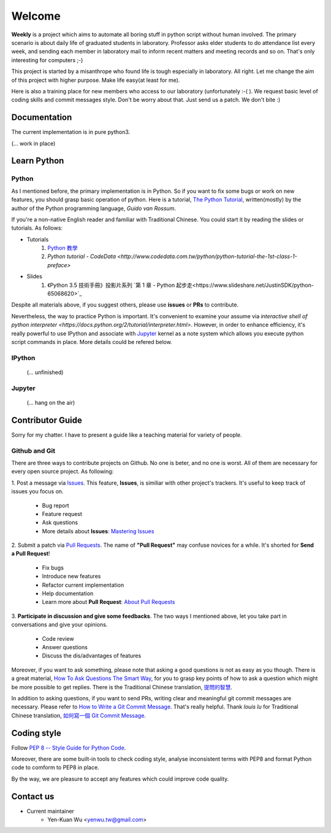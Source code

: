 .. _intro

Welcome
*******

**Weekly** is a project which aims to automate all boring stuff in python script
without human involved. The primary scenario is about daily life of
graduated students in laboratory. Professor asks elder students to
do attendance list every week, and sending each member in laboratory mail
to inform recent matters and meeting records and so on. That's only
interesting for computers ;-)

This project is started by a misanthrope who found life is tough especially
in laboratory. All right. Let me change the aim of this project with higher
purpose. Make life easy(at least for me).

Here is also a training place for new members who access to our laboratory
(unfortunately :-( ). We request basic level of coding skills and commit
messages style. Don't be worry about that. Just send us a patch.
We don't bite :)

Documentation
=============

The current implementation is in pure python3.

(... work in place)

Learn Python
============

Python
------

As I mentioned before, the primary implementation is in Python. So if you want to fix some bugs or work on new features,
you should grasp basic operation of python. Here is a tutorial, `The Python Tutorial <https://docs.python.org/3/tutorial/>`_,
written(mostly) by the author of the Python programming language, *Guido van Rossum*.

If you're a non-native English reader and familiar with Traditional Chinese. You could start it by
reading the slides or tutorials. As follows:

- Tutorials
    1. `Python 教學 <https://docs.python.org.tw/3/tutorial/>`_
    2. `Python tutorial - CodeData <http://www.codedata.com.tw/python/python-tutorial-the-1st-class-1-preface>`
- Slides
    1. 《Python 3.5 技術手冊》投影片系列 `第 1 章 - Python 起步走<https://www.slideshare.net/JustinSDK/python-65068620>`_

Despite all materials above, if you suggest others, please use **issues** or **PRs** to contribute.

Nevertheless, the way to practice Python is important. It's convenient to examine your assume via
`interactive shell of python interpreter <https://docs.python.org/2/tutorial/interpreter.html>`.
However, in order to enhance efficiency, it's really powerful to use IPython and associate with Jupyter_ kernel as a note system which allows you execute python script commands in place. More details could be refered below.

.. _IPython
IPython
-------
    (... unfinished)

.. _Jupyter:
Jupyter
-------
    (... hang on the air)


Contributor Guide
=================

Sorry for my chatter. I have to present a guide like a teaching material for
variety of people.

Github and Git
--------------

There are three ways to contribute projects on Github. No one is beter, and
no one is worst. All of them are necessary for every open source project.
As following:

1. Post a message via `Issues <https://github.com/USCC-LAB/Weekly/issues>`_.
This feature, **Issues**, is similiar with other project's trackers. It's
useful to keep track of issues you focus on.
    - Bug report
    - Feature request
    - Ask questions
    - More details about **Issues**: `Mastering Issues <https://guides.github.com/features/issues/>`_
2. Submit a patch via `Pull Requests <https://github.com/USCC-LAB/Weekly/pulls>`_. The name of **"Pull Request"**
may confuse novices for a while. It's shorted for **Send a Pull Request**!
    - Fix bugs
    - Introduce new features
    - Refactor current implementation
    - Help documentation
    - Learn more about **Pull Request**: `About Pull Requests <https://help.github.com/articles/about-pull-requests/>`_
3. **Participate in discussion and give some feedbacks**.  The two ways I mentioned above, let you take part
in conversations and give your opinions.
    - Code review
    - Answer questions
    - Discuss the dis/advantages of features

Moreover, if you want to ask something, please note that asking a good questions is not as easy as you though.
There is a great material, `How To Ask Questions The Smart Way <http://www.catb.org/esr/faqs/smart-questions.html>`_,
for you to grasp key points of how to ask a question which might be more possible to get replies.
There is the Traditional Chinese translation, `提問的智慧  <https://github.com/ryanhanwu/How-To-Ask-Questions-The-Smart-Way>`_.

In addition to asking questions, if you want to send PRs, writing clear and meaningful git commit messages are necessary.
Please refer to `How to Write a Git Commit Message <https://chris.beams.io/posts/git-commit/>`_. That's really helpful.
Thank *louis lu* for Traditional Chinese translation,
`如何寫一個 Git Commit Message <https://blog.louie.lu/2017/03/21/%E5%A6%82%E4%BD%95%E5%AF%AB%E4%B8%80%E5%80%8B-git-commit-message/>`_.


Coding style
============

Follow `PEP 8 -- Style Guide for Python Code <https://www.python.org/dev/peps/pep-0008/>`_.

Moreover, there are some built-in tools to check coding style, analyse inconsistent terms with PEP8
and format Python code to comform to PEP8 in place.

By the way, we are pleasure to accept any features which could improve code quality.

Contact us
==========
- Current maintainer
    - Yen-Kuan Wu <yenwu.tw@gmail.com>
